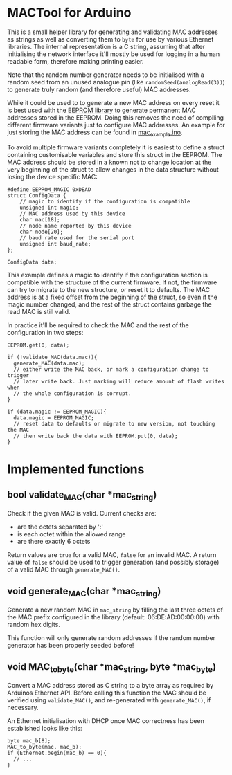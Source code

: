 * MACTool for Arduino

This is a small helper library for generating and validating MAC addresses as strings as well as converting them to =byte= for use by various Ethernet libraries. The internal representation is a C string, assuming that after initialising the network interface it'll mostly be used for logging in a human readable form, therefore making printing easier.

Note that the random number generator needs to be initialised with a random seed from an unused analogue pin (like =randomSeed(analogRead(3))=) to generate truly random (and therefore useful) MAC addresses.

While it could be used to to generate a new MAC address on every reset it is best used with the [[https://www.arduino.cc/en/Reference/EEPROM][EEPROM library]] to generate permanent MAC addresses stored in the EEPROM. Doing this removes the need of compiling different firmware variants just to configure MAC addresses. An example for just storing the MAC address can be found in [[./mac_example/mac_example.ino][mac_example.ino]].

To avoid multiple firmware variants completely it is easiest to define a struct containing customisable variables and store this struct in the EEPROM. The MAC address should be stored in a known not to change location at the very beginning of the struct to allow changes in the data structure without losing the device specific MAC:

#+begin_src C++
#define EEPROM_MAGIC 0xDEAD
struct ConfigData {
    // magic to identify if the configuration is compatible
    unsigned int magic;
    // MAC address used by this device
    char mac[18];
    // node name reported by this device
    char node[20];
    // baud rate used for the serial port
    unsigned int baud_rate;
};

ConfigData data;
#+end_src

This example defines a magic to identify if the configuration section is compatible with the structure of the current firmware. If not, the firmware can try to migrate to the new structure, or reset it to defaults. The MAC address is at a fixed offset from the beginning of the struct, so even if the magic number changed, and the rest of the struct contains garbage the read MAC is still valid.

In practice it'll be required to check the MAC and the rest of the configuration in two steps:

#+begin_src c++
  EEPROM.get(0, data);

  if (!validate_MAC(data.mac)){
    generate_MAC(data.mac);
    // either write the MAC back, or mark a configuration change to trigger
    // later write back. Just marking will reduce amount of flash writes when
    // the whole configuration is corrupt.
  }

  if (data.magic != EEPROM_MAGIC){
    data.magic = EEPROM_MAGIC;
    // reset data to defaults or migrate to new version, not touching the MAC
    // then write back the data with EEPROM.put(0, data);
  }
#+end_src

* Implemented functions
** bool validate_MAC(char *mac_string)

Check if the given MAC is valid. Current checks are:

 * are the octets separated by ':'
 * is each octet within the allowed range
 * are there exactly 6 octets

Return values are =true= for a valid MAC, =false= for an invalid MAC. A return value of =false= should be used to trigger generation (and possibly storage) of a valid MAC through =generate_MAC()=.

** void generate_MAC(char *mac_string)

Generate a new random MAC in =mac_string= by filling the last three octets of the MAC prefix configured in the library (default: 06:DE:AD:00:00:00) with random hex digits.

This function will only generate random addresses if the random number generator has been properly seeded before!

** void MAC_to_byte(char *mac_string, byte *mac_byte)

Convert a MAC address stored as C string to a byte array as required by Arduinos Ethernet API. Before calling this function the MAC should be verified using =validate_MAC()=, and re-generated with =generate_MAC()=, if necessary.

An Ethernet initialisation with DHCP once MAC correctness has been established looks like this:

#+begin_src C++
  byte mac_b[8];
  MAC_to_byte(mac, mac_b);
  if (Ethernet.begin(mac_b) == 0){
    // ...
  }
#+end_src
